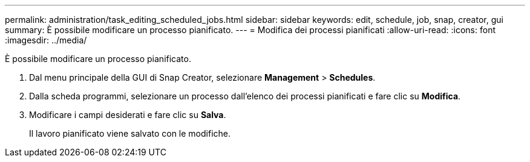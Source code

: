 ---
permalink: administration/task_editing_scheduled_jobs.html 
sidebar: sidebar 
keywords: edit, schedule, job, snap, creator, gui 
summary: È possibile modificare un processo pianificato. 
---
= Modifica dei processi pianificati
:allow-uri-read: 
:icons: font
:imagesdir: ../media/


[role="lead"]
È possibile modificare un processo pianificato.

. Dal menu principale della GUI di Snap Creator, selezionare *Management* > *Schedules*.
. Dalla scheda programmi, selezionare un processo dall'elenco dei processi pianificati e fare clic su *Modifica*.
. Modificare i campi desiderati e fare clic su *Salva*.
+
Il lavoro pianificato viene salvato con le modifiche.



